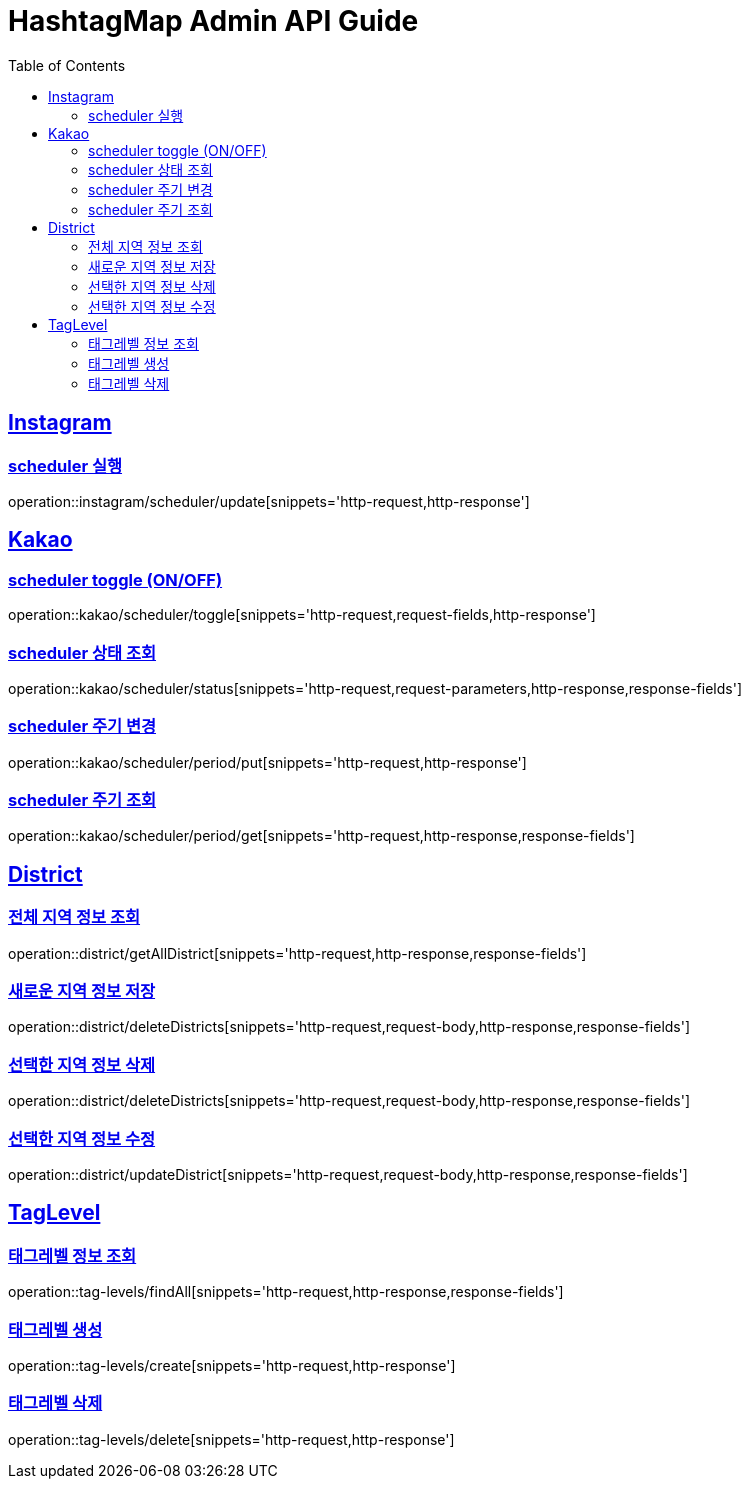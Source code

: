 ifndef::snippets[]
:snippets: ../../../build/generated-snippets
endif::[]
:doctype: book
:icons: font
:source-highlighter: highlightjs
:toc: left
:toclevels: 4
:sectlinks:
:operation-http-request-title: 요청 예시
:operation-request-body-title: 요청 본문 예시
:operation-http-response-title: 응답 예시
:operation-response-fields-title: 응답 필드 상세설명

[[resources]]
= HashtagMap Admin API Guide

[[resources-instagram]]
== Instagram

[[resources-instagram-scheduler-update]]
=== scheduler 실행

operation::instagram/scheduler/update[snippets='http-request,http-response']

[[resources-kakao]]
== Kakao

[[resources-kakao-scheduler-toggle]]
=== scheduler toggle (ON/OFF)

operation::kakao/scheduler/toggle[snippets='http-request,request-fields,http-response']

[[resources-kakao-scheduler-status]]
=== scheduler 상태 조회

operation::kakao/scheduler/status[snippets='http-request,request-parameters,http-response,response-fields']

[[resources-kakao-scheduler-period-put]]
=== scheduler 주기 변경

operation::kakao/scheduler/period/put[snippets='http-request,http-response']

[[resources-kakao-scheduler-period-get]]
=== scheduler 주기 조회

operation::kakao/scheduler/period/get[snippets='http-request,http-response,response-fields']
[[resources-district]]
== District

[[resources-district-getAllDistrict]]
=== 전체 지역 정보 조회

operation::district/getAllDistrict[snippets='http-request,http-response,response-fields']

[[resources-district-saveDistrict]]
=== 새로운 지역 정보 저장

operation::district/deleteDistricts[snippets='http-request,request-body,http-response,response-fields']

[[resources-district-deleteDistricts]]
=== 선택한 지역 정보 삭제

operation::district/deleteDistricts[snippets='http-request,request-body,http-response,response-fields']

[[resources-district-updateDistrict]]
=== 선택한 지역 정보 수정

operation::district/updateDistrict[snippets='http-request,request-body,http-response,response-fields']

[[resources-tag-levels]]
== TagLevel

[[resources-tag-levels-findAll]]
=== 태그레벨 정보 조회

operation::tag-levels/findAll[snippets='http-request,http-response,response-fields']

[[resources-tag-levels-create]]
=== 태그레벨 생성

operation::tag-levels/create[snippets='http-request,http-response']

[[resources-tag-levels-delete]]
=== 태그레벨 삭제

operation::tag-levels/delete[snippets='http-request,http-response']